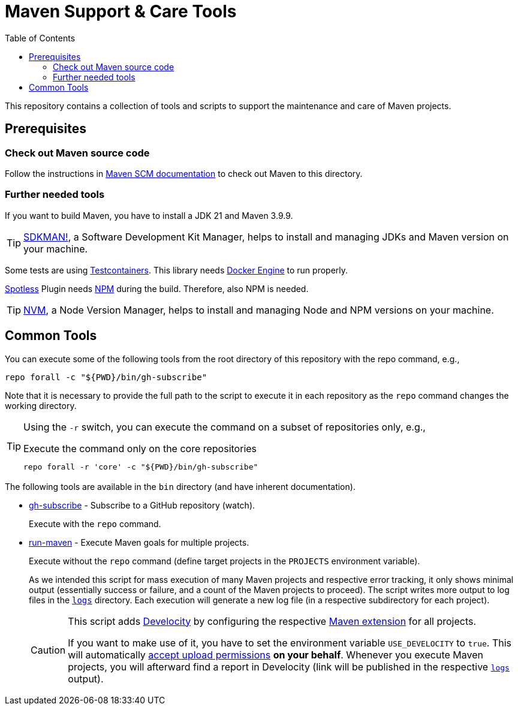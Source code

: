 = Maven Support & Care Tools
:icons: font
:toc: left

ifdef::env-github[]
:tip-caption: :bulb:
:note-caption: :information_source:
:important-caption: :heavy_exclamation_mark:
:caution-caption: :fire:
:warning-caption: :warning:
endif::[]

This repository contains a collection of tools and scripts to support the maintenance and care of Maven projects.

== Prerequisites

=== Check out Maven source code

// further documentation: https://github.com/apache/maven-sources

Follow the instructions in https://maven.apache.org/scm.html[Maven SCM documentation] to check out Maven to this directory.

=== Further needed tools

If you want to build Maven, you have to install a JDK 21 and Maven 3.9.9.

[TIP]
====
https://sdkman.io/[SDKMAN!], a Software Development Kit Manager, helps to install and managing JDKs and Maven version on your machine.
====

Some tests are using https://java.testcontainers.org/[Testcontainers].
This library needs https://docs.docker.com/engine/[Docker Engine] to run properly.

https://github.com/diffplug/spotless[Spotless] Plugin needs https://www.npmjs.com/[NPM] during the build.
Therefore, also NPM is needed.

[TIP]
====
https://github.com/nvm-sh/nvm[NVM], a Node Version Manager, helps to install and managing Node and NPM versions on your machine.
====

== Common Tools

You can execute some of the following tools from the root directory of this repository with the repo command, e.g.,

[source,bash]
----
repo forall -c "${PWD}/bin/gh-subscribe"
----

Note that it is necessary to provide the full path to the script
to execute it in each repository as the `repo` command changes the working directory.

[TIP]
====
Using the `-r` switch, you can execute the command on a subset of repositories only, e.g.,

[source,bash]
.Execute the command only on the core repositories
----
repo forall -r 'core' -c "${PWD}/bin/gh-subscribe"
----
====

The following tools are available in the `bin` directory (and have inherent documentation).

* link:bin/gh-subscribe[gh-subscribe] - Subscribe to a GitHub repository (watch).
+
Execute with the `repo` command.
* link:bin/run-maven[run-maven] - Execute Maven goals for multiple projects.
+
Execute without the `repo` command (define target projects in the `PROJECTS` environment variable).
+
As we intended this script for mass execution of many Maven projects and respective error tracking,
it only shows minimal output (essentially success or failure, and a count of the Maven projects to proceed).
The script writes more output to log files in the link:logs[`logs`] directory.
Each execution will generate a new log file (in a respective subdirectory for each project).
+
[CAUTION]
====
This script adds https://gradle.com/develocity/[Develocity]
by configuring the respective link:develocity/extensions.xml[Maven extension] for all projects.

If you want to make use of it, you have to set the environment variable `USE_DEVELOCITY` to `true`.
This will automatically link:develocity/develocity.xml[accept upload permissions] *on your behalf*.
Whenever you execute Maven projects,
you will afterward find a report in Develocity (link will be published in the respective link:logs[`logs`] output).
====